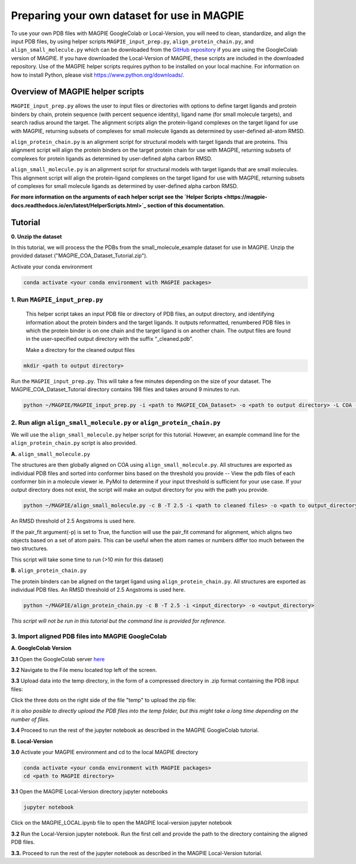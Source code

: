 ============================================
Preparing your own dataset for use in MAGPIE
============================================

To use your own PDB files with MAGPIE GoogleColab or Local-Version, you will need to clean, standardize, and align the input PDB files, by using helper scripts ``MAGPIE_input_prep.py``, ``align_protein_chain.py``, and ``align_small_molecule.py`` which can be downloaded from the `GitHub repository <https://github.com/glasgowlab/MAGPIE>`_ if you are using the GoogleColab version of MAGPIE. If you have downloaded the Local-Version of MAGPIE, these scripts are included in the downloaded repository. Use of the MAGPIE helper scripts requires python to be installed on your local machine. For information on how to install Python, please visit `https://www.python.org/downloads/ <https://www.python.org/downloads/>`_.

Overview of MAGPIE helper scripts
==================================
``MAGPIE_input_prep.py`` allows the user to input files or directories with options to define target ligands and protein binders by chain, protein sequence (with percent sequence identity), ligand name (for small molecule targets), and search radius around the target. The alignment scripts align the protein-ligand complexes on the target ligand for use with MAGPIE, returning subsets of complexes for small molecule ligands as determined by user-defined all-atom RMSD. 

``align_protein_chain.py`` is an alignment script for structural models with target ligands that are proteins. This alignment script will align the protein binders on the target protein chain for use with MAGPIE, returning subsets of complexes for protein ligands as determined by user-defined alpha carbon RMSD. 

``align_small_molecule.py`` is an alignment script for structural models with target ligands that are small molecules. This alignment script will align the protein-ligand complexes on the target ligand for use with MAGPIE, returning subsets of complexes for small molecule ligands as determined by user-defined alpha carbon RMSD.

**For more information on the arguments of each helper script see the `Helper Scripts <https://magpie-docs.readthedocs.io/en/latest/HelperScripts.html>`_ section of this documentation.**

Tutorial
=========
**0. Unzip the dataset**

In this tutorial, we will process the the PDBs from the small_molecule_example dataset for use in MAGPIE. Unzip the provided dataset ("MAGPIE_COA_Dataset_Tutorial.zip"). 

Activate your conda environment 

.. code-block:: bash

    conda activate <your conda environment with MAGPIE packages>

1. Run ``MAGPIE_input_prep.py``
----------------------------------

 This helper script takes an input PDB file or directory of PDB files, an output directory, and identifying information about the protein binders and the target ligands. It outputs reformatted, renumbered PDB files in which the protein binder is on one chain and the target ligand is on another chain. The output files are found in the user-specified output directory with the suffix “_cleaned.pdb”.

 Make a directory for the cleaned output files 

.. code-block:: bash
    
        mkdir <path to output directory>

Run the ``MAGPIE_input_prep.py``. This will take a few minutes depending on the size of your dataset. The MAGPIE_COA_Dataset_Tutorial directory contains 198 files and takes around 9 minutes to run.

.. code-block:: bash

    python ~/MAGPIE/MAGPIE_input_prep.py -i <path to MAGPIE_COA_Dataset> -o <path to output directory> -L COA -M 'A,B;;COA;'

2. Run align ``align_small_molecule.py`` or ``align_protein_chain.py``
-----------------------------------------------------------

We will use the ``align_small_molecule.py`` helper script for this tutorial. However, an example command line for the ``align_protein_chain.py`` script is also provided.

**A.** ``align_small_molecule.py``

The structures are then globally aligned on COA using ``align_small_molecule.py``. All structures are exported as individual PDB files and sorted into conformer bins based on the threshold you provide -- View the pdb files of each conformer bin in a molecule viewer ie. PyMol to determine if your input threshold is sufficient for your use case. If your output directory does not exist, the script will make an output directory for you with the path you provide.

.. code-block:: bash

    python ~/MAGPIE/align_small_molecule.py -c B -T 2.5 -i <path to cleaned files> -o <path to output_directory for step 3A> -p True

An RMSD threshold of 2.5 Angstroms is used here.

If the pair_fit argument(-p) is set to True, the function will use the pair_fit command for alignment, which aligns two objects based on a set of atom pairs. This can be useful when the atom names or numbers differ too much between the two structures. 

This script will take some time to run (>10 min for this dataset)


**B.**  ``align_protein_chain.py``

The protein binders can be aligned on the target ligand using ``align_protein_chain.py``. All structures are exported as individual PDB files. An RMSD threshold of 2.5 Angstroms is used here.

.. code-block:: bash

    python ~/MAGPIE/align_protein_chain.py -c B -T 2.5 -i <input_directory> -o <output_directory>

*This script will not be run in this tutorial but the command line is provided for reference.*

3. Import aligned PDB files into MAGPIE GoogleColab
---------------------------------------------------

**A. GoogleColab Version**

**3.1** Open the GoogleColab server `here <https://colab.research.google.com/github/glasgowlab/MAGPIE/blob/GoogleColab/MAGPIE_COLAB.ipynb>`_

**3.2** Navigate to the File menu located top left of the screen. 

.. image:: _static/Upload_tut_1.png

**3.3** Upload data into the temp directory, in the form of a compressed directory in .zip format containing the PDB input files:

Click the three dots on the right side of the file "temp" to upload the zip file:

.. image:: _static/Upload_tut_2.png

*It is also posible to directly upload the PDB files into the temp folder, but this might take a long time depending on the number of files.*

**3.4** Proceed to run the rest of the jupyter notebook as described in the MAGPIE GoogleColab tutorial.

**B. Local-Version**

**3.0** Activate your MAGPIE environment and cd to the local MAGPIE directory

.. code-block:: bash

    conda activate <your conda environment with MAGPIE packages>
    cd <path to MAGPIE directory>

**3.1** Open the MAGPIE Local-Version directory jupyter notebooks

.. code-block:: bash

    jupyter notebook

Click on the MAGPIE_LOCAL.ipynb file to open the MAGPIE local-version jupyter notebook

**3.2** Run the Local-Version jupyter notebook. Run the first cell and provide the path to the directory containing the aligned PDB files. 

.. image:: _static/Upload_tut_3.png

**3.3.** Proceed to run the rest of the jupyter notebook as described in the MAGPIE Local-Version tutorial.

